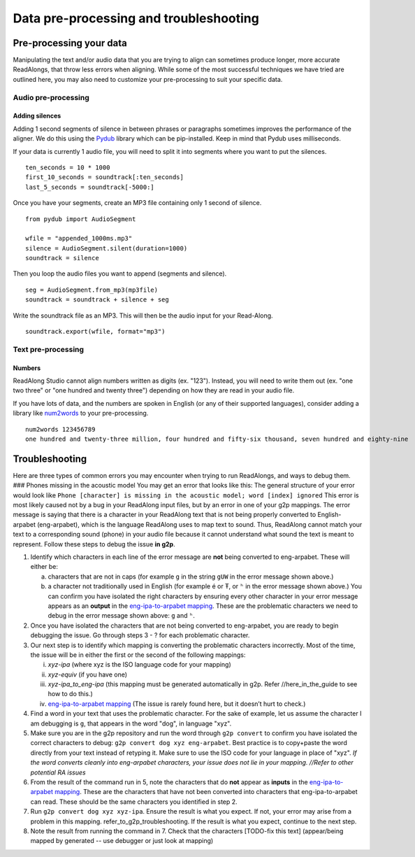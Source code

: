.. _advanced-use:

Data pre-processing and troubleshooting
=======================================

Pre-processing your data
------------------------

Manipulating the text and/or audio data that you are trying to align can
sometimes produce longer, more accurate ReadAlongs, that throw less
errors when aligning. While some of the most successful techniques we
have tried are outlined here, you may also need to customize your
pre-processing to suit your specific data.

Audio pre-processing
~~~~~~~~~~~~~~~~~~~~

Adding silences
^^^^^^^^^^^^^^^

Adding 1 second segments of silence in between phrases or paragraphs
sometimes improves the performance of the aligner. We do this using the
`Pydub <https://github.com/jiaaro/pydub>`__ library which can be
pip-installed. Keep in mind that Pydub uses milliseconds.

If your data is currently 1 audio file, you will need to split it into
segments where you want to put the silences.

::

   ten_seconds = 10 * 1000
   first_10_seconds = soundtrack[:ten_seconds]
   last_5_seconds = soundtrack[-5000:]

Once you have your segments, create an MP3 file containing only 1 second
of silence.

::

   from pydub import AudioSegment

   wfile = "appended_1000ms.mp3"
   silence = AudioSegment.silent(duration=1000)
   soundtrack = silence

Then you loop the audio files you want to append (segments and silence).

::

   seg = AudioSegment.from_mp3(mp3file)
   soundtrack = soundtrack + silence + seg

Write the soundtrack file as an MP3. This will then be the audio input
for your Read-Along.

::

   soundtrack.export(wfile, format="mp3")

Text pre-processing
~~~~~~~~~~~~~~~~~~~

Numbers
^^^^^^^

ReadAlong Studio cannot align numbers written as digits (ex. "123").
Instead, you will need to write them out (ex. "one two three" or "one
hundred and twenty three") depending on how they are read in your audio
file.

If you have lots of data, and the numbers are spoken in English (or any
of their supported languages), consider adding a library like
`num2words <https://github.com/savoirfairelinux/num2words>`__ to your
pre-processing.

::

   num2words 123456789
   one hundred and twenty-three million, four hundred and fifty-six thousand, seven hundred and eighty-nine

Troubleshooting
---------------

Here are three types of common errors you may encounter when trying to
run ReadAlongs, and ways to debug them. ### Phones missing in the
acoustic model You may get an error that looks like this:|image1| The
general structure of your error would look like
``Phone [character] is missing in the acoustic model; word [index] ignored``
This error is most likely caused not by a bug in your ReadAlong input
files, but by an error in one of your g2p mappings. The error message is
saying that there is a character in your ReadAlong text that is not
being properly converted to English-arpabet (eng-arpabet), which is the
language ReadAlong uses to map text to sound. Thus, ReadAlong cannot
match your text to a corresponding sound (phone) in your audio file
because it cannot understand what sound the text is meant to represent.
Follow these steps to debug the issue **in g2p**.

1. Identify which characters in each line of the error message are
   **not** being converted to eng-arpabet. These will either be:

   a. characters that are not in caps (for example ``g`` in the string
      ``gUW`` in the error message shown above.)
   b. a character not traditionally used in English (for example é or Ŧ,
      or ``ʰ`` in the error message shown above.) You can confirm you
      have isolated the right characters by ensuring every other
      character in your error message appears as an **output** in the
      `eng-ipa-to-arpabet
      mapping <https://github.com/roedoejet/g2p/blob/master/g2p/mappings/langs/eng/eng_ipa_to_arpabet.json>`__.
      These are the problematic characters we need to debug in the error
      message shown above: ``g`` and ``ʰ``.

2. Once you have isolated the characters that are not being converted to
   eng-arpabet, you are ready to begin debugging the issue. Go through
   steps 3 - ? for each problematic character.

3. Our next step is to identify which mapping is converting the
   problematic characters incorrectly. Most of the time, the issue will
   be in either the first or the second of the following mappings:

   i.   *xyz-ipa* (where xyz is the ISO language code for your mapping)
   ii.  *xyz-equiv* (if you have one)
   iii. *xyz-ipa_to_eng-ipa* (this mapping must be generated
        automatically in g2p. Refer //here_in_the_guide to see how to do
        this.)
   iv.  `eng-ipa-to-arpabet
        mapping <https://github.com/roedoejet/g2p/blob/master/g2p/mappings/langs/eng/eng_ipa_to_arpabet.json>`__
        (The issue is rarely found here, but it doesn’t hurt to check.)

4. Find a word in your text that uses the problematic character. For the
   sake of example, let us assume the character I am debugging is ``g``,
   that appears in the word "dog", in language "xyz".

5. Make sure you are in the g2p repository and run the word through
   ``g2p convert`` to confirm you have isolated the correct characters
   to debug: ``g2p convert dog xyz eng-arpabet``. Best practice is to
   copy+paste the word directly from your text instead of retyping it.
   Make sure to use the ISO code for your language in place of "xyz".
   *If the word converts cleanly into eng-arpabet characters, your issue
   does not lie in your mapping. //Refer to other potential RA issues*

6. From the result of the command run in 5, note the characters that do
   **not** appear as **inputs** in the `eng-ipa-to-arpabet
   mapping <https://github.com/roedoejet/g2p/blob/master/g2p/mappings/langs/eng/eng_ipa_to_arpabet.json>`__.
   These are the characters that have not been converted into characters
   that eng-ipa-to-arpabet can read. These should be the same characters
   you identified in step 2.

7. Run ``g2p convert dog xyz xyz-ipa``. Ensure the result is what you
   expect. If not, your error may arise from a problem in this mapping.
   refer_to_g2p_troubleshooting. If the result is what you expect,
   continue to the next step.

8. Note the result from running the command in 7. Check that the
   characters [TODO-fix this text] (appear/being mapped by generated --
   use debugger or just look at mapping)

.. |image1| image:: https://i.imgur.com/vKPhTud.png

